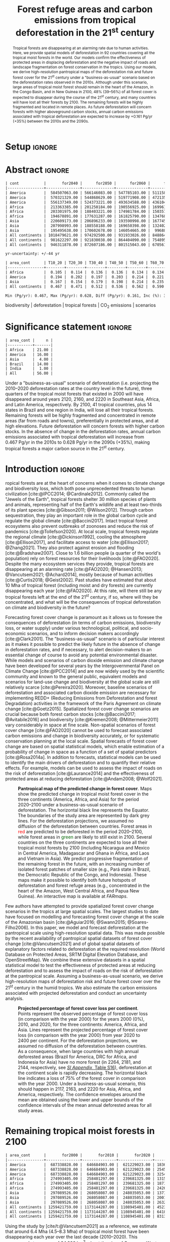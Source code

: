 # -*- mode: org -*-
# -*- coding: utf-8 -*-

# ==============================================================================
# author          :Ghislain Vieilledent
# email           :ghislain.vieilledent@cirad.fr, ghislainv@gmail.com
# web             :https://ecology.ghislainv.fr
# license         :GPLv3
# ==============================================================================

#+TITLE: Forest refuge areas and carbon emissions from tropical deforestation in the 21^{st} century

#+OPTIONS: toc:nil title:t author:nil ^:{} num:nil
#+EXPORT_SELECT_TAGS: export
#+EXPORT_EXCLUDE_TAGS: noexport

#+LATEX_CLASS: pinp-article
#+LATEX_CLASS_OPTIONS: [a4paper,9pt,twocolumn,watermark,lineno]

#+LATEX_HEADER: \setboolean{displaywatermark}{false}
#+LATEX_HEADER: \usepackage{longtable}
#+LATEX_HEADER: \definecolor{darkgreen}{RGB}{0,150,0}
#+LATEX_HEADER: \usepackage{longtable,booktabs}
#+LATEX_HEADER: \usepackage{float}
#+LATEX_HEADER: \usepackage{colortbl}
# Use letters for affiliations, numbers to show equal authorship (if applicable) and to indicate the corresponding author
#+LATEX_HEADER: \author[a,b,c,d,1]{Ghislain Vieilledent}
#+LATEX_HEADER: \author[a]{Christelle Vancutsem}
#+LATEX_HEADER: \author[a]{Frédéric Achard}
# Affiliations
#+LATEX_HEADER: \affil[a]{European Commission, JRC, Bio-economy Unit, I-21027 Ispra (VA), ITALY}
#+LATEX_HEADER: \affil[b]{CIRAD, UPR Forêts et Sociétés, F-34398 Montpellier, FRANCE}
#+LATEX_HEADER: \affil[c]{CIRAD, UMR AMAP, F-34398 Montpellier, FRANCE}
#+LATEX_HEADER: \affil[d]{AMAP, Univ Montpellier, CIRAD, CNRS, INRAE, IRD, Montpellier, FRANCE}
# Additional infos on authors
#+LATEX_HEADER: \leadauthor{Vieilledent}
#+LATEX_HEADER: \authorcontributions{Author contributions: GV and FA conceived the study; CV provided the forest cover change data; GV performed analysis and wrote the original draft; all authors reviewed and edited the final manuscript.}
#+LATEX_HEADER: \authordeclaration{The authors declare no conflicts of interest.}
#+LATEX_HEADER: \datarepo{Data deposition: Raw data and products of the study are available on the \href{https://forestatrisk.cirad.fr}{ForestAtRisk} website accompanying the present publication. Code is available on \href{https://github.com/ghislainv/forestatrisk-tropics}{GitHub} and is permanently archived in the \href{https://doi.org/10.18167/DVN1/7N2BTU}{Cirad Dataverse}.}
#+LATEX_HEADER: \suppinfo{Supporting Information available on the \href{https://forestatrisk.cirad.fr/article/Vieilledent2022-preprint-SI.pdf}{ForestAtRisk} website.}
# \equalauthors{\textsuperscript{1} xx, xx, contributed equally to this work.}
#+LATEX_HEADER: \correspondingauthor{\textsuperscript{1}To whom correspondence should be addressed. E-mail: ghislain.vieilledent@cirad.fr}
# Dates and doi
#+LATEX_HEADER: \dates{This manuscript was compiled on \today}
#+LATEX_HEADER: \doifooter{\doi{10.1101/XXXX.XX.XX.XXXXXX}}
#+LATEX_HEADER: \pinpfootercontents{Preprint}
# #+LATEX_HEADER: \usepackage[numbers,sort&compress,merge,round]{natbib}

#+LINK: FARmaps https://forestatrisk.cirad.fr/maps.html
#+LINK: SI https://forestatrisk.cirad.fr/article/Vieilledent2022-preprint-SI.pdf

#+PROPERTY: :dir ~/Code/forestatrisk-tropics
#+PROPERTY: header-args:R  :session *R*
#+PROPERTY: header-args :eval never-export

#+BIBLIOGRAPHY: biblio/biblio.bib
#+CITE_EXPORT: csl ~/Code/forestatrisk-tropics/Manuscript/Org-mode/biblio/ecology.csl

* Setup                                                              :ignore:

#+NAME: Rsetup
#+begin_src R :results none :exports none
# Libraries
library(readr)
library(here)
library(dplyr)
library(knitr)
library(glue)
library(kableExtra)
library(ascii)

# Options
full_width_type <- FALSE
font_size_type <- 8
options(readr.show_col_types=FALSE, readr.show_progress=FALSE)
options(asciiType="org")

# Function latextab_2cols_text
latextab_2cols_text <- function(kable, tabletext) {
  txt <- tabletext
  tab <- gsub("\\begin{table}", "\\begin{table*}[tb!]", as.character(kable), fixed=TRUE)
  tab <- gsub("\\end{table}", "\\end{table*}", tab, fixed=TRUE)
  tab <- gsub("\\begin{tabular}[t]{", "\\begin{tabular*}{\\hsize}{@{\\extracolsep{\\fill}}", tab, fixed=TRUE)
  tab <- gsub("\\end{tabular}\n", paste0("\\end{tabular*}\n\\justify \\addtabletext{", txt,"}\n"), tab, fixed=TRUE)
  tab <- paste0(tab, "\n") # Need a trailing newline to be seen by :results output latex
  return(cat(tab))
}
#+end_src


* Abstract                                                           :ignore:

#+NAME: val-forest-summary
#+begin_src R :results output org :exports none
df_mean <- read_csv(here("Analysis", "jrc2020", "fcc_proj_region_mean.csv")) %>% mutate(sim="mean")
df_min <- read_csv(here("Analysis", "jrc2020", "fcc_proj_region_min.csv")) %>% mutate(sim="min")
df_max <- read_csv(here("Analysis", "jrc2020", "fcc_proj_region_max.csv")) %>% mutate(sim="max")
df <- df_mean %>%
  dplyr::bind_rows(df_min, df_max) %>%
  dplyr::filter(cont %in% c("America", "Africa", "Asia", "All continents")) %>%
  dplyr::arrange(factor(cont, levels=c("America", "Africa", "Asia", "All continents")),
                 factor(sim, levels=c("min", "mean", "max")))
ascii(df, include.rownames=FALSE)
#+end_src

#+RESULTS: val-forest-summary
#+begin_src org
| cont           |       for2040 |      for2050 |      for2060 |      for2080 |      for2100 | loss21 | yr75dis | sim  |
|----------------+---------------+--------------+--------------+--------------+--------------+--------+---------+------|
| America        |  584507063.00 | 566146083.00 | 547785103.00 | 511158049.00 | 476194554.00 |  30.72 | 2290.00 | min  |
| America        |  570321329.00 | 544868629.00 | 519771908.00 | 472135034.00 | 427790430.00 |  37.76 | 2220.00 | mean |
| America        |  556137349.00 | 524373221.00 | 493634588.00 | 436104701.00 | 380806412.00 |  44.60 | 2180.00 | max  |
| Africa         |  213363385.00 | 201250184.00 | 190556925.00 | 169961031.00 | 151415462.00 |  44.94 | 2207.00 | min  |
| Africa         |  203301975.00 | 188403221.00 | 174981784.00 | 150357327.00 | 129045039.00 |  53.07 | 2163.00 | mean |
| Africa         |  194678891.00 | 177631287.00 | 161825790.00 | 134768399.00 | 110050172.00 |  59.98 | 2136.00 | max  |
| Asia           |  220609173.00 | 206896233.00 | 193590998.00 | 167745718.00 | 142358155.00 |  52.08 | 2166.00 | min  |
| Asia           |  207998993.00 | 188558188.00 | 169650398.00 | 132402725.00 |  98921850.00 |  66.70 | 2117.00 | mean |
| Asia           |  195495638.00 | 170602678.00 | 146054665.00 |  99688530.00 |  62898467.00 |  78.83 | 2093.00 | max  |
| All continents | 1018479621.00 | 974292500.00 | 931933026.00 | 848864798.00 | 769968171.00 |  38.86 | 2256.00 | min  |
| All continents |  981622297.00 | 921830038.00 | 864404090.00 | 754895086.00 | 655757319.00 |  47.93 | 2192.00 | mean |
| All continents |  946311878.00 | 872607186.00 | 801515043.00 | 670561630.00 | 553755051.00 |  56.03 | 2157.00 | max  |
#+end_src

#+NAME: yr75-uncertainty
#+begin_src R :results output org :exports none
Mean <- df %>% filter(sim=="mean") %>% select(yr75dis)
Min <- df %>% filter(sim=="min") %>% select(yr75dis)
Max <- df %>% filter(sim=="max") %>% select(yr75dis)
Uncertainty <- round(mean(unlist(cbind(Min-Mean, Mean-Max))))
print(glue("yr-uncertainty: +/-{Uncertainty} yr"))
#+end_src

#+RESULTS: yr75-uncertainty
#+begin_src org
yr-uncertainty: +/-44 yr
#+end_src


#+NAME: val-C-summary
#+begin_src R :results output org :exports none
df <- read_csv(here("Analysis", "jrc2020", "C_trend_mean.csv"))
ascii(df, include.rownames=FALSE, digits=3)
#+end_src

#+RESULTS: val-C-summary
#+begin_src org
| area_cont      | T10_20 | T20_30 | T30_40 | T40_50 | T50_60 | T60_70 | T70_80 | T80_90 | T90_100 | T100_110 |
|----------------+--------+--------+--------+--------+--------+--------+--------+--------+---------+----------|
| Africa         |  0.105 |  0.114 |  0.136 |  0.136 |  0.134 |  0.134 |  0.139 |  0.144 |   0.151 |    0.151 |
| America        |  0.194 |  0.202 |  0.197 |  0.203 |  0.214 |  0.221 |  0.223 |  0.225 |   0.233 |    0.239 |
| Asia           |  0.167 |  0.154 |  0.179 |  0.198 |  0.214 |  0.235 |  0.251 |  0.243 |   0.244 |    0.223 |
| All continents |  0.467 |  0.471 |  0.512 |  0.536 |  0.562 |  0.590 |  0.612 |  0.612 |   0.628 |    0.613 |
#+end_src

#+NAME: trend-C-summary
#+begin_src R :results output org :exports none
Max <- max(df[df$area_cont=="All continents",c(-1)])
Min <- min(df[df$area_cont=="All continents",c(-1)])
diff <- round(Max - Min, 3)
inc <- round(100 * (Max - Min) / Min)
print(glue("Min (Pg/yr): {round(Min, 3)}, Max (Pg/yr): {round(Max, 3)}, Diff (Pg/yr): {diff}, Inc (%): {inc}"))
#+end_src

#+RESULTS: trend-C-summary
#+begin_src org
Min (Pg/yr): 0.467, Max (Pg/yr): 0.628, Diff (Pg/yr): 0.161, Inc (%): 35
#+end_src

#+begin_abstract
Tropical forests are disappearing at an alarming rate due to human activities. Here, we provide spatial models of deforestation in 92 countries covering all the tropical moist forests in the world. Our models confirm the effectiveness of protected areas in displacing deforestation and the negative impact of roads and landscape fragmentation on forest conservation in the tropics. Using our models, we derive high-resolution pantropical maps of the deforestation risk and future forest cover for the 21^{st} century under a "business-as-usual" scenario based on the deforestation rates observed in the 2010s. Although under this scenario, large areas of tropical moist forest should remain in the heart of the Amazon, in the Congo Basin, and in New Guinea in 2100, 48% (39--56%) of all forest cover is expected to disappear during the course of the 21^{st} century, and many countries will have lost all their forests by 2100. The remaining forests will be highly fragmented and located in remote places. As future deforestation will concern forests with higher aboveground carbon stocks, annual carbon emissions associated with tropical deforestation are expected to increase by +0.161 Pg/yr (+35%) between the 2010s and the 2090s.
#+end_abstract

@@latex:\keywords{@@

biodiversity $|$ deforestation $|$ tropical forests $|$ CO_{2} emissions $|$ scenarios

@@latex:}@@

#+begin_export latex
%\linenumbers
%\verticaladjustment{-2pt}
\maketitle
\ifthenelse{\boolean{shortarticle}}{\ifthenelse{\boolean{singlecolumn}}{\abscontentformatted}{\abscontent}}{}
\thispagestyle{firststyle}
#+end_export

* Significance statement                                             :ignore:

#+NAME: nctry_loss21
#+begin_src R :results output org :exports none
df <- read_csv(here("Analysis", "jrc2020", "nctry_loss21_bycont.csv"))
ascii(df, include.rownames=FALSE)
#+end_src

#+RESULTS: nctry_loss21
#+begin_src org
| area_cont |     n |
|-----------+-------|
| Africa    | 21.00 |
| America   | 16.00 |
| Asia      |  4.00 |
| Brazil    | 14.00 |
| India     |  1.00 |
| All       | 56.00 |
#+end_src

@@latex:\significancestatement{@@

Under a "business-as-usual" scenario of deforestation (i.e. projecting the 2010--2020 deforestation rates at the country level in the future), three quarters of the tropical moist forests that existed in 2000 will have disappeared around years 2120, 2160, and 2220 in Southeast Asia, Africa, and Latin America, respectively. By 2100, 41 tropical countries, plus 14 states in Brazil and one region in India, will lose all their tropical forests. Remaining forests will be highly fragmented and concentrated in remote areas (far from roads and towns), preferentially in protected areas, and at high elevations. Future deforestation will concern forests with higher carbon stocks. In the absence of change in the deforestation rates, annual carbon emissions associated with tropical deforestation will increase from 0.467 Pg/yr in the 2010s to 0.628 Pg/yr in the 2090s (+35%), making tropical forests a major carbon source in the 21^{st} century.

@@latex:}@@

* Introduction                                                       :ignore:

\dropcap{T}ropical forests are at the heart of concerns when it comes to climate change and biodiversity loss, which both pose unprecedented threats to human civilization [cite:@IPCC2014; @Cardinale2012]. Commonly called the "Jewels of the Earth", tropical forests shelter 30 million species of plants and animals, representing half of the Earth's wildlife and at least two-thirds of its plant species [cite:@Gibson2011; @Wilson2012]. Through carbon sequestration, they play an important role in the global carbon cycle and regulate the global climate [cite:@Baccini2017]. Intact tropical forest ecosystems also prevent outbreaks of zoonoses and reduce the risk of pandemics [cite:@Tollefson2020]. At local scale, tropical forests regulate the regional climate [cite:@Dickinson1992], cooling the atmosphere [cite:@Ellison2017], and facilitate access to water [cite:@Ellison2017; @Zhang2021]. They also protect against erosion and flooding [cite:@Bradshaw2007]. Close to 1.6 billion people (a quarter of the world's population) rely on forest resources for their livelihoods [cite:@FAO2020]. Despite the many ecosystem services they provide, tropical forests are disappearing at an alarming rate [cite:@FAO2020; @Hansen2013; @Vancutsem2021; @Achard2014], mostly because of human activities [cite:@Curtis2018; @Geist2002]. Past studies have estimated that about 10 Mha of tropical forest (including moist and dry forests) are currently disappearing each year [cite:@FAO2020]. At this rate, will there still be any tropical forests left at the end of the 21^{st} century, if so, where will they be concentrated, and what will be the consequences of tropical deforestation on climate and biodiversity in the future?

Forecasting forest cover change is paramount as it allows us to foresee the consequences of deforestation (in terms of carbon emissions, biodiversity loss, or water supply) under various technological, political, and socio-economic scenarios, and to inform decision makers accordingly [cite:@Clark2001]. The "business-as-usual" scenario is of particular interest as it makes it possible to predict the likely future in the absence of change in deforestation rates, and if necessary, to alert decision-makers to an essential change of course to avoid any potential environmental disaster. While models and scenarios of carbon dioxide emission and climate change have been developed for several years by the Intergovernmental Panel on Climate Change [cite:@IPCC2014] and are now widely used by the scientific community and known to the general public, equivalent models and scenarios for land-use change and biodiversity at the global scale are still relatively scarce [cite:@Pereira2020]. Moreover, baseline scenarios of deforestation and associated carbon dioxide emission are necessary for implementing REDD+ (Reducing Emissions from Deforestation and forest Degradation) activities in the framework of the Paris Agreement on climate change [cite:@Goetz2015]. Spatialized forest cover change scenarios are crucial because both forest carbon stocks [cite:@Baccini2017; @Avitabile2016] and biodiversity [cite:@Kremen2008; @Mittermeier2011] vary considerably in space at fine scale. Non-spatial scenarios of forest cover change [cite:@FAO2020] cannot be used to forecast associated carbon emissions and change in biodiversity accurately, or for systematic conservation planning at the local scale. Spatial forecasts of forest cover change are based on spatial statistical models, which enable estimation of a probability of change in space as a function of a set of spatial predictors [cite:@Rosa2014a]. In addition to forecasts, statistical models can be used to identify the main drivers of deforestation and to quantify their relative effects. For example, models can be used to assess the impact of roads on the risk of deforestation [cite:@Laurance2014] and the effectiveness of protected areas at reducing deforestation [cite:@Andam2008; @Wolf2021].

#+NAME: fig:fcc2100
#+CAPTION: *Pantropical map of the predicted change in forest cover*. Maps show the predicted change in tropical moist forest cover in the three continents (America, Africa, and Asia) for the period 2020--2100 under a business-as-usual scenario of deforestation. The horizontal black line represents the Equator. The  boundaries of the study area are represented by dark grey lines. For the deforestation projections, we assumed no diffusion of the deforestation between countries. Forest areas in \textcolor{red}{red} are predicted to be deforested in the period 2020--2100, while forest areas in \textcolor{darkgreen}{green} are likely to still exist in 2100. Several countries on the three continents are expected to lose all their tropical moist forests by 2100 (including Nicaragua and Mexico in Central America, Madagascar and Ghana in Africa, and Laos and Vietnam in Asia). We predict progressive fragmentation of the remaining forest in the future, with an increasing number of isolated forest patches of smaller size (e.g., Pará state in Brazil, the Democratic Republic of the Congo, and Indonesia). These maps make it possible to identify both future hotspots of deforestation and forest refuge areas (e.g., concentrated in the heart of the Amazon, West Central Africa, and Papua New Guinea). An interactive map is available at [[FARmaps]].
#+ATTR_LATEX: :width \linewidth :float multicolumn :placement [t]
[[file:figures/fcc2100.png]]

Few authors have attempted to provide spatialized forest cover change scenarios in the tropics at large spatial scales. The largest studies to date have focused on modelling and forecasting forest cover change at the scale of the Amazonian basin [cite:@Aguiar2016; @Swann2015; @Soares-Filho2006]. In this paper, we model and forecast deforestation at the pantropical scale using high-resolution spatial data. This was made possible by the recent availability of pantropical spatial datasets of forest cover change [cite:@Vancutsem2021] and of global spatial datasets of explanatory factors related to deforestation at the required resolution (World Database on Protected Areas, SRTM Digital Elevation Database, and OpenStreetMap). We combine these extensive datasets in a spatial statistical model to test the effectiveness of protected areas at reducing deforestation and to assess the impact of roads on the risk of deforestation at the pantropical scale. Assuming a business-as-usual scenario, we derive high-resolution maps of deforestation risk and future forest cover over the 21^{st} century in the humid tropics. We also estimate the carbon emissions associated with projected deforestation and conduct an uncertainty analysis.

#+NAME: cap-fcc
#+begin_src org :results output latex :exports none
*Past and predicted changes in forest cover*\label{tab:fcc}
#+end_src

#+NAME: txt-fcc
#+begin_src org :results output latex :exports none
We provide past and predicted forest cover for the three continents and for the three countries with the highest forest cover in 2010 for each continent (Brazil in America, the DRC in Africa, and Indonesia in Asia). Past forest cover areas (in thousand hectares, Kha) refers to their status on January 1^{st} 2000, 2010, and 2020 ("fc2000", "fc2010", and "fc2020", respectively). We provide the mean annual deforested area $d$ (Kha/yr) for the last ten-year period from January 1^{st} 2010 to January 1^{st} 2020, and the corresponding mean annual deforestation rate $p$ (%/yr). Projected forest cover areas are given for the years 2050 and 2100 ("fc2050" and "fc2100"). Projections are based on the forest cover in 2020 ("fc2020") and the mean annual deforested area ($d$) assuming a business-as-usual scenario of deforestation. Column "loss21" indicates the projected percentage of forest cover loss during the 21^{st} century (2100 vs. 2000). We estimate the year ("yr75") at which 75% of the forest cover in 2000 will have disappeared.
#+end_src

#+NAME: tab:fcc
#+begin_src R :results output latex :exports results :var cap=cap-fcc txt=txt-fcc
## Import data
df1 <- read_csv(here("Manuscript/Org-mode/tables/fcc_hist_region_mean.csv"))
df2 <- read_csv(here("Manuscript/Org-mode/tables/fcc_proj_region_mean.csv"))
## Arrange data
df <- df1 %>%
  dplyr::select(area_cont, for2000, for2010, for2020, andef, pdef) %>%
  dplyr::bind_cols(df2) %>%
  dplyr::filter(area_cont!="India") %>%
  dplyr::select(area_cont, for2000, for2010, for2020, andef, pdef,
                for2050, for2100, loss21, yr75dis) %>%
  dplyr::mutate(andef=round(andef/1000), yr75dis=as.character(yr75dis),
                loss21=round(loss21)) %>%
  dplyr::mutate(id=c(2,3,1,4:7)) %>% arrange(id) %>% select(-id) %>%
  dplyr::mutate(area_cont=ifelse(area_cont=="All continents", "All cont.", area_cont)) %>%
  dplyr::mutate_at(.var=vars(starts_with("for")),.fun=function(x){round(x/1000)})
## Make table
vect.align <- c(rep("l", 1), rep("r", 9))
unit.vect <- c("", "(Kha)", "(Kha)", "(Kha)", "(Kha/yr)", "(\\%/yr)", "(Kha)", "(Kha)", "(\\%)", "")
col.names <- c("Regions", "fc2000", "fc2010", "fc2020", "$d$", "$p$",
               "fc2050", "fc2100", "loss21", "yr75")
kable_tab <- knitr::kable(df, caption=cap, booktabs=TRUE, longtable=FALSE,
             format="latex",
             format.args=list(big.mark=","),
             escape=FALSE,
             col.names=unit.vect,
             align=vect.align, linesep="") %>%
  add_header_above(header=col.names, line=FALSE, escape=FALSE, align=vect.align) %>%
  pack_rows("Countries", 1, 3) %>%
  pack_rows("Continents", 4, 7) %>%
  kable_styling(#latex_options=c("HOLD_position","striped","repeat_header"),
    full_width=full_width_type,
    bootstrap_options = c("striped", "hover"),
    position="center",
    font_size=font_size_type,
    repeat_header_method="replace")

## Latex changes
latextab_2cols_text(kable_tab, txt)
#+end_src

#+RESULTS: tab:fcc
#+begin_export latex
\begin{table*}[tb!]

\caption{\textbf{Past and predicted changes in forest cover}\label{tab:fcc}
}
\centering
\fontsize{8}{10}\selectfont
\begin{tabular*}{\hsize}{@{\extracolsep{\fill}}lrrrrrrrrr}
\toprule
\multicolumn{1}{l}{Regions} & \multicolumn{1}{r}{fc2000} & \multicolumn{1}{r}{fc2010} & \multicolumn{1}{r}{fc2020} & \multicolumn{1}{r}{$d$} & \multicolumn{1}{r}{$p$} & \multicolumn{1}{r}{fc2050} & \multicolumn{1}{r}{fc2100} & \multicolumn{1}{r}{loss21} & \multicolumn{1}{r}{yr75} \\
 & (Kha) & (Kha) & (Kha) & (Kha/yr) & (\%/yr) & (Kha) & (Kha) & (\%) & \\
\midrule
\addlinespace[0.3em]
\multicolumn{10}{l}{\textbf{Countries}}\\
\hspace{1em}Brazil & 374,282 & 348,650 & 334,948 & 1,370 & 0.4 & 293,844 & 225,336 & 40 & 2204\\
\hspace{1em}DRC & 131,298 & 125,605 & 118,283 & 732 & 0.6 & 96,318 & 59,711 & 55 & 2134\\
\hspace{1em}Indonesia & 139,358 & 126,473 & 117,072 & 940 & 0.8 & 88,876 & 41,883 & 70 & 2111\\
\addlinespace[0.3em]
\multicolumn{10}{l}{\textbf{Continents}}\\
\hspace{1em}America & 687,339 & 646,685 & 621,229 & 2,545 & 0.4 & 544,869 & 427,790 & 38 & 2220\\
\hspace{1em}Africa & 274,993 & 258,401 & 239,681 & 1,871 & 0.7 & 188,403 & 129,045 & 53 & 2163\\
\hspace{1em}Asia & 297,090 & 268,058 & 248,035 & 2,002 & 0.8 & 188,558 & 98,922 & 67 & 2117\\
\hspace{1em}All cont. & 1,259,422 & 1,173,144 & 1,108,945 & 6,418 & 0.6 & 921,830 & 655,757 & 48 & 2192\\
\bottomrule
\end{tabular*}
\justify \addtabletext{We provide past and predicted forest cover for the three continents and for the three countries with the highest forest cover in 2010 for each continent (Brazil in America, the DRC in Africa, and Indonesia in Asia). Past forest cover areas (in thousand hectares, Kha) refers to their status on January 1\textsuperscript{st} 2000, 2010, and 2020 (``fc2000'', ``fc2010'', and ``fc2020'', respectively). We provide the mean annual deforested area \(d\) (Kha/yr) for the last ten-year period from January 1\textsuperscript{st} 2010 to January 1\textsuperscript{st} 2020, and the corresponding mean annual deforestation rate \(p\) (\%/yr). Projected forest cover areas are given for the years 2050 and 2100 (``fc2050'' and ``fc2100''). Projections are based on the forest cover in 2020 (``fc2020'') and the mean annual deforested area (\(d\)) assuming a business-as-usual scenario of deforestation. Column ``loss21'' indicates the projected percentage of forest cover loss during the 21\textsuperscript{st} century (2100 vs. 2000). We estimate the year (``yr75'') at which 75\% of the forest cover in 2000 will have disappeared.
}
\end{table*}
#+end_export

#+NAME: fig:perc-loss
#+CAPTION: *Projected percentage of forest cover loss per continent*. Points represent the observed percentage of forest cover loss (in comparison with the year 2000) for the years 2000 (0%), 2010, and 2020, for the three continents: America, Africa, and Asia. Lines represent the projected percentage of forest cover loss (in comparison with the year 2000) from year 2020 to 2400 per continent. For the deforestation projections, we assumed no diffusion of the deforestation between countries. As a consequence, when large countries with high annual deforested areas (Brazil for America, DRC for Africa, and Indonesia for Asia) have no more forest (in 2264, 2181, and 2144, respectively, see [[SI:][/SI Appendix/, Table S16]]), deforestation at the continent scale is rapidly decreasing. The horizontal black line indicates a loss of 75% of the forest cover in comparison with the year 2000. Under a business-as-usual scenario, this should happen in 2117, 2163, and 2220 for Asia, Africa, and America, respectively. The confidence envelopes around the mean are obtained using the lower and upper bounds of the confidence intervals of the mean annual deforested areas for all study areas.
#+ATTR_LATEX: :width \columnwidth :placement [tb]
[[file:figures/perc_loss_cont.png]]

* Remaining tropical moist forests in 2100

#+NAME: fcc-hist
#+begin_src R :results output org :exports none
df_mean <- read_csv(here("Analysis", "jrc2020", "fcc_hist_region_mean.csv")) %>% mutate(sim="mean")
df_min <- read_csv(here("Analysis", "jrc2020", "fcc_hist_region_min.csv")) %>% mutate(sim="min")
df_max <- read_csv(here("Analysis", "jrc2020", "fcc_hist_region_max.csv")) %>% mutate(sim="max")
df <- df_mean %>%
  dplyr::bind_rows(df_min, df_max) %>%
  dplyr::filter(area_cont %in% c("America", "Africa", "Asia", "All continents")) %>%
  dplyr::arrange(factor(area_cont, levels=c("America", "Africa", "Asia", "All continents")),
                 factor(sim, levels=c("min", "mean", "max"))) %>%
  dplyr::select(area_cont, for2000, for2010, for2020, andef, pdef, for2100, loss21, yrdis, sim)
ascii(df, include.rownames=FALSE)
#+end_src

#+RESULTS: fcc-hist
#+begin_src org
| area_cont      |       for2000 |       for2010 |       for2020 |      andef | pdef |      for2100 | loss21 |   yrdis | sim  |
|----------------+---------------+---------------+---------------+------------+------+--------------+--------+---------+------|
| America        |  687338828.00 |  646684903.00 |  621229023.00 | 1836098.00 | 0.30 | 476194555.00 |  30.72 | 6215.00 | min  |
| America        |  687338828.00 |  646684903.00 |  621229023.00 | 2545400.00 | 0.40 | 427790431.00 |  37.76 | 5394.00 | mean |
| America        |  687338828.00 |  646684903.00 |  621229023.00 | 3254695.00 | 0.50 | 380806415.00 |  44.60 | 4842.00 | max  |
| Africa         |  274993405.00 |  258401297.00 |  239681325.00 | 1315897.00 | 0.50 | 151415462.00 |  44.94 | 5069.00 | min  |
| Africa         |  274993405.00 |  258401297.00 |  239681325.00 | 1871233.00 | 0.70 | 129045039.00 |  53.07 | 4088.00 | mean |
| Africa         |  274993405.00 |  258401297.00 |  239681325.00 | 2426569.00 | 1.00 | 110050172.00 |  59.98 | 3585.00 | max  |
| Asia           |  297089526.00 |  268058087.00 |  248035053.00 | 1371294.00 | 0.50 | 142358155.00 |  52.08 | 6520.00 | min  |
| Asia           |  297089526.00 |  268058087.00 |  248035053.00 | 2001803.00 | 0.80 |  98921850.00 |  66.70 | 4062.00 | mean |
| Asia           |  297089526.00 |  268058087.00 |  248035053.00 | 2632313.00 | 1.00 |  62898467.00 |  78.83 | 3339.00 | max  |
| All continents | 1259421759.00 | 1173144287.00 | 1108945401.00 | 4523289.00 | 0.40 | 769968172.00 |  38.86 | 6520.00 | min  |
| All continents | 1259421759.00 | 1173144287.00 | 1108945401.00 | 6418436.00 | 0.60 | 655757320.00 |  47.93 | 5394.00 | mean |
| All continents | 1259421759.00 | 1173144287.00 | 1108945401.00 | 8313577.00 | 0.70 | 553755054.00 |  56.03 | 4842.00 | max  |
#+end_src

Using the study by [cite/t:@Vancutsem2021] as a reference, we estimate that around 6.4 Mha (4.5--8.3 Mha) of tropical moist forest have been disappearing each year over the last decade (2010--2020). This corresponds to an area of 64,000 km^{2}, about the size of Greece or West Virginia, which is deforested each year. We show here that under a business-as-usual scenario of deforestation, 48% (39--56%) of the world's tropical moist forest will have disappeared over the course of the 21^{st} century (Fig. [[fig:fcc2100]] and Table \ref{tab:fcc}). The percentage of emerge lands covered by tropical moist forest would then decrease from 8.5% (1259 Mha) in 2000 to 4.7% (554 Mha) in 2100. We observed marked differences in the percentage of forest cover loss at the continental and country scales (Fig. [[fig:perc-loss]] and Table \ref{tab:fcc}). In Southeast Asia, where the forest area remaining in 2020 is estimated at 248 Mha and the area deforested each year is estimated at 2.0 Mha/yr, the percentage of forest cover loss over the 21^{st} century would reach 67% (52--79%). In Africa, where the annual deforested area is lower (1.9 Mha/yr), this percentage would be 53% (45--60%). In Latin America, where the annual deforested area is higher (2.5 Mha/yr), but where the remaining tropical moist forest in 2020 is also much larger than in Southeast Asia and Africa (621 Mha), this percentage would be 38% (31--45%). Under a business-as-usual scenario of deforestation, three quarters of the tropical moist forests that existed in 2000 will have disappeared around years 2120, 2160, and 2220 in Southeast Asia, Africa, and Latin America, respectively, with an average uncertainty of \pm45 years (Fig. [[fig:perc-loss]] and Table \ref{tab:fcc}).

#+begin_src R :results output org :exports none
# Summary of fcc loss a the country level
df <- read_csv(here("Manuscript/Supplementary_Materials/tables/forest_cover_change_mean.csv"))
ctry <- df %>%
  dplyr::mutate(loss21=round(100*(for2000-for2100)/for2000)) %>%
  dplyr::filter(loss21 == 100) %>%
  dplyr::mutate(fc1M=ifelse(for2000 >= 1e6, "+", "-")) %>%
  dplyr::arrange(area_cont, area_ctry)
ascii(ctry %>% dplyr::select(area_cont, area_ctry, area_name, for2000, loss21, yrdis, fc1M))
#+end_src

#+RESULTS:
#+begin_src org
|    | area_cont | area_ctry      | area_name                    |     for2000 | loss21 |   yrdis | fc1M |
|----+-----------+----------------+------------------------------+-------------+--------+---------+------|
|  1 | Africa    | Angola         | Angola                       |  7064733.00 | 100.00 | 2095.00 | +    |
|  2 | Africa    | Benin          | Benin                        |    76776.00 | 100.00 | 2041.00 | -    |
|  3 | Africa    | Burundi        | Burundi                      |   104249.00 | 100.00 | 2084.00 | -    |
|  4 | Africa    | Ethiopia       | Ethiopia                     |  3799018.00 | 100.00 | 2056.00 | +    |
|  5 | Africa    | Gambia         | Gambia                       |    49362.00 | 100.00 | 2074.00 | -    |
|  6 | Africa    | Ghana          | Ghana                        |  4931885.00 | 100.00 | 2050.00 | +    |
|  7 | Africa    | Guinea         | Guinea                       |  1895309.00 | 100.00 | 2042.00 | +    |
|  8 | Africa    | Guinea Bissau  | Guinea Bissau                |   398114.00 | 100.00 | 2073.00 | -    |
|  9 | Africa    | Ivory Coast    | Ivory Coast                  |  7733912.00 | 100.00 | 2036.00 | +    |
| 10 | Africa    | Kenya          | Kenya                        |  1199041.00 | 100.00 | 2082.00 | +    |
| 11 | Africa    | Madagascar     | Madagascar                   |  7024045.00 | 100.00 | 2067.00 | +    |
| 12 | Africa    | Malawi         | Malawi                       |   113422.00 | 100.00 | 2032.00 | -    |
| 13 | Africa    | Mayotte        | Mayotte                      |    17931.00 | 100.00 | 2043.00 | -    |
| 14 | Africa    | Nigeria        | Nigeria                      |  7770147.00 | 100.00 | 2080.00 | +    |
| 15 | Africa    | Rwanda         | Rwanda                       |   283986.00 | 100.00 | 2066.00 | -    |
| 16 | Africa    | Senegal        | Senegal                      |   136279.00 | 100.00 | 2082.00 | -    |
| 17 | Africa    | Sierra Leone   | Sierra Leone                 |  3440270.00 | 100.00 | 2036.00 | +    |
| 18 | Africa    | South Sudan    | South Sudan                  |   265213.00 | 100.00 | 2067.00 | -    |
| 19 | Africa    | Togo           | Togo                         |   159791.00 | 100.00 | 2037.00 | -    |
| 20 | Africa    | Uganda         | Uganda                       |  1878962.00 | 100.00 | 2043.00 | +    |
| 21 | Africa    | Zambia         | Zambia                       |   177005.00 | 100.00 | 2044.00 | -    |
| 22 | America   | Antigua and B. | Antigua and B.               |     4055.00 | 100.00 | 2078.00 | -    |
| 23 | America   | Bahamas        | Bahamas                      |   152350.00 | 100.00 | 2079.00 | -    |
| 24 | America   | Barbados       | Barbados                     |     4449.00 | 100.00 | 2072.00 | -    |
| 25 | America   | Brazil         | Brazil – Alagoas             |   111761.00 | 100.00 | 2060.00 | -    |
| 26 | America   | Brazil         | Brazil – Ceara               |    56712.00 | 100.00 | 2051.00 | -    |
| 27 | America   | Brazil         | Brazil – Espirito Santo      |   487268.00 | 100.00 | 2079.00 | -    |
| 28 | America   | Brazil         | Brazil – Goias               |   643704.00 | 100.00 | 2049.00 | -    |
| 29 | America   | Brazil         | Brazil – Maranhao            |  5638128.00 | 100.00 | 2068.00 | +    |
| 30 | America   | Brazil         | Brazil – Mato Grosso do Sul  |   871211.00 | 100.00 | 2077.00 | -    |
| 31 | America   | Brazil         | Brazil – Minas Gerais        |  1824088.00 | 100.00 | 2050.00 | +    |
| 32 | America   | Brazil         | Brazil – Paraiba             |    46097.00 | 100.00 | 2054.00 | -    |
| 33 | America   | Brazil         | Brazil – Pernambouco         |   137903.00 | 100.00 | 2063.00 | -    |
| 34 | America   | Brazil         | Brazil – Piaui               |   104472.00 | 100.00 | 2047.00 | -    |
| 35 | America   | Brazil         | Brazil – Rio de Janeiro      |   819541.00 | 100.00 | 2093.00 | -    |
| 36 | America   | Brazil         | Brazil – Rio Grande do Norte |    30540.00 | 100.00 | 2051.00 | -    |
| 37 | America   | Brazil         | Brazil – Sergipe             |    73520.00 | 100.00 | 2055.00 | -    |
| 38 | America   | Brazil         | Brazil – Tocantins           |  1730508.00 | 100.00 | 2045.00 | +    |
| 39 | America   | Dominican Rep. | Dominican Rep.               |  1254328.00 | 100.00 | 2091.00 | +    |
| 40 | America   | El Salvador    | El Salvador                  |   128663.00 | 100.00 | 2099.00 | -    |
| 41 | America   | Grenada        | Grenada                      |    25671.00 | 100.00 | 2092.00 | -    |
| 42 | America   | Guatemala      | Guatemala                    |  3449029.00 | 100.00 | 2073.00 | +    |
| 43 | America   | Haiti          | Haiti                        |   247385.00 | 100.00 | 2050.00 | -    |
| 44 | America   | Honduras       | Honduras                     |  3384398.00 | 100.00 | 2080.00 | +    |
| 45 | America   | Mexico         | Mexico                       |  9098171.00 | 100.00 | 2075.00 | +    |
| 46 | America   | Nicaragua      | Nicaragua                    |  4926475.00 | 100.00 | 2059.00 | +    |
| 47 | America   | Paraguay       | Paraguay                     |  2358900.00 | 100.00 | 2051.00 | +    |
| 48 | America   | Saint Martin   | Saint Martin                 |      728.00 | 100.00 | 2033.00 | -    |
| 49 | America   | Sint Maarten   | Sint Maarten                 |      308.00 | 100.00 | 2031.00 | -    |
| 50 | America   | Virgin Isl. UK | Virgin Isl. UK               |     4010.00 | 100.00 | 2039.00 | -    |
| 51 | America   | Virgin Isl. US | Virgin Isl. US               |     9180.00 | 100.00 | 2068.00 | -    |
| 52 | Asia      | Cambodia       | Cambodia                     |  4804127.00 | 100.00 | 2044.00 | +    |
| 53 | Asia      | India          | India – West. Ghats          |  3144031.00 | 100.00 | 2067.00 | +    |
| 54 | Asia      | Laos           | Laos                         | 11607486.00 | 100.00 | 2080.00 | +    |
| 55 | Asia      | Timor-Leste    | Timor-Leste                  |   130695.00 | 100.00 | 2086.00 | -    |
| 56 | Asia      | Vietnam        | Vietnam                      | 10691887.00 | 100.00 | 2093.00 | +    |
#+end_src

#+begin_src R :results output org :exports none
# Summary of fcc loss for countries with high forest cover in 2000
df <- read_csv(here("Manuscript/Supplementary_Materials/tables/forest_cover_change_mean.csv"))
ctry <- df %>%
  dplyr::mutate(loss21=round(100*(for2000-for2100)/for2000)) %>%
  dplyr::filter(loss21 == 100) %>%
  dplyr::mutate(fc1M=ifelse(for2000 >= 1e6, "+", "-")) %>%
  dplyr::filter(fc1M == "+") %>%
  dplyr::arrange(area_cont, area_ctry)
ascii(ctry %>% dplyr::select(area_cont, area_ctry, area_name, for2000, loss21, yrdis, fc1M))
#+end_src

#+RESULTS:
#+begin_src org
|    | area_cont | area_ctry      | area_name             |     for2000 | loss21 |   yrdis | fc1M |
|----+-----------+----------------+-----------------------+-------------+--------+---------+------|
|  1 | Africa    | Angola         | Angola                |  7064733.00 | 100.00 | 2095.00 | +    |
|  2 | Africa    | Ethiopia       | Ethiopia              |  3799018.00 | 100.00 | 2056.00 | +    |
|  3 | Africa    | Ghana          | Ghana                 |  4931885.00 | 100.00 | 2050.00 | +    |
|  4 | Africa    | Guinea         | Guinea                |  1895309.00 | 100.00 | 2042.00 | +    |
|  5 | Africa    | Ivory Coast    | Ivory Coast           |  7733912.00 | 100.00 | 2036.00 | +    |
|  6 | Africa    | Kenya          | Kenya                 |  1199041.00 | 100.00 | 2082.00 | +    |
|  7 | Africa    | Madagascar     | Madagascar            |  7024045.00 | 100.00 | 2067.00 | +    |
|  8 | Africa    | Nigeria        | Nigeria               |  7770147.00 | 100.00 | 2080.00 | +    |
|  9 | Africa    | Sierra Leone   | Sierra Leone          |  3440270.00 | 100.00 | 2036.00 | +    |
| 10 | Africa    | Uganda         | Uganda                |  1878962.00 | 100.00 | 2043.00 | +    |
| 11 | America   | Brazil         | Brazil – Maranhao     |  5638128.00 | 100.00 | 2068.00 | +    |
| 12 | America   | Brazil         | Brazil – Minas Gerais |  1824088.00 | 100.00 | 2050.00 | +    |
| 13 | America   | Brazil         | Brazil – Tocantins    |  1730508.00 | 100.00 | 2045.00 | +    |
| 14 | America   | Dominican Rep. | Dominican Rep.        |  1254328.00 | 100.00 | 2091.00 | +    |
| 15 | America   | Guatemala      | Guatemala             |  3449029.00 | 100.00 | 2073.00 | +    |
| 16 | America   | Honduras       | Honduras              |  3384398.00 | 100.00 | 2080.00 | +    |
| 17 | America   | Mexico         | Mexico                |  9098171.00 | 100.00 | 2075.00 | +    |
| 18 | America   | Nicaragua      | Nicaragua             |  4926475.00 | 100.00 | 2059.00 | +    |
| 19 | America   | Paraguay       | Paraguay              |  2358900.00 | 100.00 | 2051.00 | +    |
| 20 | Asia      | Cambodia       | Cambodia              |  4804127.00 | 100.00 | 2044.00 | +    |
| 21 | Asia      | India          | India – West. Ghats   |  3144031.00 | 100.00 | 2067.00 | +    |
| 22 | Asia      | Laos           | Laos                  | 11607486.00 | 100.00 | 2080.00 | +    |
| 23 | Asia      | Vietnam        | Vietnam               | 10691887.00 | 100.00 | 2093.00 | +    |
#+end_src

At the country scale, we predict that 41 countries (16 in Latin America, 21 in Africa, and four in Southeast Asia) out of the 92 we studied, plus 14 states in Brazil and one region in India, will lose all their tropical forests by 2100 (Fig. [[fig:fcc2100]]). Among these countries or regions, 19 countries (six in America, ten in Africa, and three in Asia), three states in Brazil, and one region in India had more than one million hectares of forest in 2000, thus underlining the fact that the complete loss of tropical moist forest before 2100 will not only occur in countries with a low forest cover at the beginning of the century. It can also be noticed that these countries include most of the countries of Central America (Guatemala, Honduras, Mexico, Nicaragua), Western (Ghana, Guinea, Ivory Coast, Nigeria, Sierra Leone) and Eastern (Ethiopia, Kenya, Madagascar) Africa, and continental Southeast Asia (Cambodia, Laos, Vietnam, Indian Western Ghats). These regions include almost all tropical forests located within six biodiversity hotspots identified by [cite/t:@Mittermeier2011]: Mesoamerica, Guinean Forests of West Africa, the Horn of Africa, Madagascar and Indian Ocean Islands, Indo-Burma, Western Ghats and Sri Lanka (Fig. [[fig:fcc2100]]).

#+NAME: fig:prob
#+CAPTION: *Pantropical map of the risk of deforestation*. /Upper panels/: Maps of the spatial probability of deforestation at 30 m resolution for the three continents. Maps of the spatial probability of deforestation at the level of the study area were aggregated at the pantropical level. The horizontal black line represents the Equator. The boundaries of the study area are represented by dark grey lines. Coloured pixels represent forest pixels for the year 2020. Inside each study area, forest areas in dark red have a higher risk of deforestation than forest areas in green. /Lower panels/: Detailed maps for three 100 $\times$ 100 km regions (black squares in the upper panels) in the Mato Grosso state (Brazil), the Albertine Rift mountains (the Democratic Republic of the Congo), and the West Kalimantan region (Borneo Indonesian part). Deforestation probability is lower inside protected areas (black shaded polygons) and increases when the forest is located at a distance closer to roads (dark grey lines) and forest edge. An interactive map of the spatial probability of deforestation is available at [[FARmaps]].
#+ATTR_LATEX: :width \linewidth :float multicolumn :placement [t]
[[file:figures/prob_zoom.png]]

Using a spatial statistical modelling approach (see [[SI:][/SI Appendix/, Materials and Methods, Figs. S1--S9, and Tables S1--S13]]), we obtain high resolution (30 m) pantropical maps of the deforestation risk (Fig. [[fig:prob]] and [[SI][/SI Appendix/, Fig. S10]]) and project forest cover for the 21^{st} century in the humid tropics under a business-as-usual scenario (Fig. [[fig:fcc2100]] and [[SI][/SI Appendix/, Fig. S11, and Tables S14--S17]]). Three large "blocks" of relatively intact tropical moist forest will remain in 2100 (Fig. [[fig:fcc2100]]). One forest block will be located in Latin America and will include the upper part of the Amazonian basin (including the Peruvian, Ecuadorian, Colombian and Venezuelan Amazonia) and the Guiana Shield (Guyana, Suriname, and French Guiana). The second block will be located in the western part of the Congo basin and will include forests in Gabon, Equatorial Guinea, Cameroon, the Central African Republic, and the Republic of Congo. The third block will be located in Melanesia and will include forests in Papua New Guinea, Solomon Islands, and Vanuatu.

Apart from these three large and relatively intact forest blocks, the tropical moist forest remaining in 2100 will be highly fragmented (Fig. [[fig:fcc2100]]). In Latin America, highly fragmented forests will be found in the Brazilian states of the Amazonian deforestation arc (Acre, Rondonia, Mato Grosso, Para, Amapa) and in the Roraima state in the northern Amazonia. In Africa, forests in the Democratic Republic of the Congo (DRC) will also be highly fragmented ([[SI][/SI Appendix/, Fig. S11]]) and will be completely separated from the large forest block located in the western part of the Congo basin (Fig. [[fig:fcc2100]]). In Southeast Asia, small patches of heavily fragmented forests will remain in Thailand, Indonesia, and the Philippines (Fig. [[fig:fcc2100]]). The remaining forests will be concentrated in remote areas (far from roads and towns), preferentially in protected areas, and at high elevations (Figs. [[fig:fcc2100]], [[fig:prob]] and [[SI:][/SI Appendix/, Tables S4--S9]]). For example, the remaining forests of Borneo will be concentrated in the Betung Kerihun and Kayan Mentarang National Parks.

As tropical forests shelter a large proportion of terrestrial biodiversity and carbon stocks on land, future tropical deforestation is expected to have strong negative impacts on both biodiversity and climate. The impact of projected deforestation on carbon emissions is discussed below, but rigorous assessment of the impact of projected deforestation on biodiversity is beyond the scope of this study. Such an impact analysis would require accurate species distribution and biodiversity maps including a large number of species representative of the biodiversity in the tropics. Such maps are not available to date [cite:@Pimm2014]. Nonetheless, as a rough estimate, if we consider only endemic species [cite:@Mittermeier2011] in the six biodiversity hotspots where almost all the tropical forest is predicted to disappear by 2100, and assume that most of these species depend on tropical moist forests, deforestation would lead to the extinction of 29,140 species of plants and 4,576 species of vertebrates (including birds, reptiles, amphibians, freshwater fishes, and mammals) which cannot be found anywhere else on Earth ([[SI:][/SI Appendix/, Table S18]]).

* Carbon emissions under a business-as-usual scenario of deforestation

Here we estimate the aboveground carbon emissions associated with deforestation projected for the period 2020--2110 under a business-as-usual scenario of deforestation. When computing carbon emissions associated with projected deforestation, we assume that the carbon stocks of existing forests will remain stable in the future. Under a business-as-usual scenario of deforestation (i.e., constant annual deforested area), the change in predicted annual carbon emissions is only attributable to the location of the future deforestation (Fig. [[fig:fcc2100]] and [[SI][/SI Appendix/, Fig. S11]]) and to the spatial distribution of forest carbon stocks ([[SI][/SI Appendix/, Fig. S12]]). We find that annual carbon emissions associated with deforestation of tropical moist forests will increase from 0.467 Pg/yr in 2010--2020 to 0.628 Pg/yr in 2090--2100, which corresponds to a 35% increase (Fig. [[fig:c-em]] and [[SI:][/SI Appendix/, Table S19]]). This increase in annual carbon emissions is predicted for all three continents. A decrease in annual carbon emissions is then predicted starting from the period 2070--2080 for Southeast Asia and the period 2090--2100 at pantropical scale (Fig. [[fig:c-em]]).

The predicted increase in annual carbon emissions is explained by the fact that the forests which will be deforested in the future have higher carbon stocks. Several studies have shown that elevation is an important variable in determining forest carbon stocks [cite:@CuniSanchez2021; @Vieilledent2016; @Saatchi2011]. Forest carbon stocks are expected to be optimal at mid-elevation [cite:@Vieilledent2016] due to higher orographic precipitation at this elevation and because the climatic stress associated with winds and temperature is lower at mid-elevation than at high elevation. Here, we show that low-elevation areas are more deforested than high-elevation areas ([[SI:][/SI Appendix/, Tables S4, S5]]). This is explained by the fact that low-elevation areas are more accessible to human populations and by the fact that arable lands are concentrated at low elevation, where the terrain slope is usually lower and the soil is more productive [cite:@Geist2002]. Consequently, the predicted increase in carbon emissions can be explained by the fact that deforestation will move towards higher elevation areas where forest carbon stocks are higher. Moreover, remote forest areas that have been less disturbed by human activities in the past have accumulated large quantities of carbon [cite:@Dargie2017; @Brinck2017]. The progressive deforestation of more intact forests also explains the predicted increase in carbon emissions.

#+begin_src R :results output org :exports none
# Summary of fcc loss a the country level
df <- read_csv(here("Manuscript/Supplementary_Materials/tables/forest_cover_change_mean.csv"))
# Asia
asia <- df %>%
  dplyr::mutate(loss21=round(100*(for2000-for2100)/for2000)) %>%
  dplyr::filter(area_cont == "Asia") %>%
  dplyr::select(area_ctry, area_name, d_mean, yrdis, loss21)
# Selected countries in Asia
ctry <- asia %>%
  dplyr::filter(yrdis >= 2070 & yrdis <=2110)
ascii(ctry)
# Deforestation
d_asia <- sum(asia$d_mean)
d_ctry <- sum(ctry$d_mean)
perc <- round(100 * d_ctry / d_asia, 2)
cat("\n")
print(glue("d_asia: {d_asia} ha/yr, d_ctry: {d_ctry} ha/yr, perc: {perc}%"))
#+end_src

#+RESULTS:
#+begin_src org
|   | area_ctry   | area_name   |    d_mean |   yrdis | loss21 |
|---+-------------+-------------+-----------+---------+--------|
| 1 | Laos        | Laos        | 138221.00 | 2080.00 | 100.00 |
| 2 | Myanmar     | Myanmar     | 165195.00 | 2103.00 |  97.00 |
| 3 | Timor-Leste | Timor-Leste |   1173.00 | 2086.00 | 100.00 |
| 4 | Vietnam     | Vietnam     | 102909.00 | 2093.00 | 100.00 |

d_asia: 2001803 ha/yr, d_ctry: 407498 ha/yr, perc: 20.36%
#+end_src

The decrease in carbon emissions predicted from the period 2070--2080 for Southeast Asia, and from the period 2090--2100 at pantropical scale, can be associated with a decrease in carbon stocks of deforested areas (in association with environmental factors, such as lower carbon stocks at very high elevation) or a decrease in the total deforested area at the continental and global scale, as countries progressively lose all their forest. In Southeast Asia, four countries will lose all their forest between 2070 and 2110 ([[SI:][/SI Appendix/, Table S16]]). These countries (which include Laos, Myanmar, and Vietnam) account for a significant proportion (20%) of the annual deforested area in Southeast Asia (407,498 ha/yr out of 2,001,803 ha/yr, see [[SI:][/SI Appendix/, Tables S14, S15]]). This largely explains the predicted decrease in carbon emissions in Southeast Asia from 2070 on.

#+NAME: fig:c-em
#+CAPTION: *Aboveground carbon emissions associated with projected deforestation*. This figure shows the changes in annual carbon emissions (Pg/yr) associated with the predicted deforestation of tropical moist forests. Mean annual carbon emissions are computed for ten-year intervals from 2010--2020 to 2100--2110. The dots represent the observed mean annual carbon emissions (based on past deforestation maps) for the period 2010--2020, for the three continents (America, Africa, and Asia), and for the three continents combined. Lines represent the projected mean annual carbon emissions based on projected forest cover change maps from 2020--2030 to 2100--2110 per continent, and for all continents together. The confidence envelopes around the mean are obtained using the lower and upper bounds of the confidence intervals of the mean annual deforested areas for all study areas. Annual carbon emissions at the pantropical scale are predicted to increase from 0.467 Pg/yr in 2010--2020 to 0.628 Pg/yr in 2090--2100, representing a 35% increase (+0.161 Pg/yr).
#+ATTR_LATEX: :width \columnwidth :placement [t]
[[file:figures/C_trend.png]]

Our estimates of 0.467 Pg/yr (0.194, 0.167, and 0.105 Pg/yr for Latin America, Southeast Asia, and Africa, respectively) of aboveground carbon emissions due to tropical deforestation for the period 2010--2020 are consistent with those of previous studies [cite:@Baccini2017; @Achard2014; @Harris2012]. For the period 2000--2014, previous studies estimated 0.81--0.88 Pg/yr of carbon emissions associated with deforestation considering both moist and dry tropical forests (representing an estimated area of 1575--1790 Mha in 2000 in these studies), while our study only focuses on tropical /moist/ forests (estimated at 1259 Mha in 2000). Because of the projected 35% increase in carbon emissions associated with tropical deforestation under a business-as-usual scenario, tropical forests will act as an increasing net carbon source [cite:@Baccini2017], thus reinforcing climate change in the future.

These results demonstrate the importance of spatial predictions of deforestation to forecast carbon emissions associated with future deforestation. Using mean annual forest cover change estimates per country and forest type (such as those provided by the Forest Resource Assessment report, [cite//bc:@FAO2020]) and mean forest carbon stocks per continent and forest type (such as the emission factors provided by the Intergovernmental Panel on Climate Change, [cite//bc:@IPCC2019]), it is not possible to predict future trends in carbon emissions associated with deforestation. Under a business-as-usual scenario of deforestation, projected carbon emissions will result from the combination of the spatial variation in forest carbon stocks and the location of the future deforestation.

* Effectiveness of protected areas at displacing deforestation

#+begin_src R :results output org :exports none
df <- read_csv(here("Analysis/jrc2020/sign_PA_road.csv"))
ascii(df)
#+end_src

#+RESULTS:
#+begin_src org
|   | var  |  nctry | nctry_sign |  perc | perc_w |
|---+------+--------+------------+-------+--------|
| 1 | PA   | 119.00 |      70.00 | 59.00 |  88.00 |
| 2 | road | 119.00 |      61.00 | 51.00 |  90.00 |
#+end_src

#+begin_src R :results output org :exports none
## Inv_logit function
inv_logit <- function (x, min=0, max=1) {
    p <- exp(x)/(1 + exp(x))
    p <- ifelse(is.na(p) & !is.na(x), 1, p)
    p * (max - min) + min
}
## Effect of protected areas at decreasing deforestation probability
alpha_normalized <- -2.099
coef_pa <- -0.551
theta_mean <- inv_logit(alpha_normalized) # Mean deforestation probability
theta_pa <- inv_logit(alpha_normalized + coef_pa)
d_pa <- 100*round(1-(theta_pa/theta_mean), 2)
print(glue("PAs reduce deforestation by {d_pa}%."))
#+end_src

#+RESULTS:
#+begin_src org
PAs reduce deforestation by 40%.
#+end_src

Forested protected areas are usually located in areas of high or unique biodiversity, in a non-random way. They are also usually found in remote places with less human disturbances and reduced accessibility, i.e. far from roads or cities, and usually at higher elevation ([[SI][/SI Appendix/, Fig. S6]]), because low-lying arable lands have already been preempted for agriculture [cite:@Geist2002]. As a consequence, it is often difficult to unravel the effect of protected areas from other correlated variables, for example distance to the nearest road, city, or elevation [cite:@Andam2008]. The multivariate logistic regression model we use makes it possible to disentangle the effect of each explanatory variable in the spatial deforestation process. Moreover, the spatial random effects included in our model (see Methods and [[SI:][/SI Appendix/, Fig. S8, S9]]) correct the potential bias in the protected area effect that could be associated with other unmeasured confounding variables, such as population density [cite:@Andam2008].

Here we show that protected areas significantly reduce the risk of deforestation in 70 study areas out of 119 (59% of the study areas). These 70 study areas accounted for 88% of the tropical moist forest in 2010 ([[SI:][/SI Appendix/, Table S6]]). On average, protected areas reduce the risk of deforestation by 40% (Figs. [[fig:prob]], [[fig:proba-var]] and [[SI:][/SI Appendix/, Table S5]]). This result clearly demonstrates the efficiency of protected areas at reducing the spatial risk of deforestation in the tropics. In a recent global study, [cite/t:@Wolf2021] found that protected areas reduced deforestation rates by 41%, close to the 40% we find here by focusing on tropical moist forests. Most of the previous studies have assessed the effect of protected areas at reducing deforestation in particular countries or regions [cite:@Andam2008; @Bruner2001] or at efficiently protecting a particular group of species [cite:@Cazalis2020]. Studies at the global scale [cite:@Wolf2021; @Yang2021] were at 1 km resolution and used spatial matching methods and tree cover loss data [cite:@Hansen2013]. Our pantropical approach is based on more accurate forest cover change maps in the humid tropics, in particular in Africa [cite:@Vancutsem2021], and accounts for fine scale deforestation factors acting at a much smaller distance than the distance imposed by a 1 km resolution (see the effect of the distance to forest edge discussed below). Moreover, contrary to most spatial matching methods [cite:@Andam2008; @Schleicher2019], the statistical model we use allows us to account for any potential confounding variables which might skew the estimated effect of protected areas.

Like other studies reporting the effect of protected areas on deforestation, our study demonstrates that protected areas are effective at \emph{displacing} deforestation outside protected areas in tropical countries, but not necessarily that protected areas play a role in \emph{reducing} the deforestation intensity per se. Indeed, the factors that drive the intensity of deforestation at the country scale are more socio-economic or political, such as the level of economic development, which determines people's livelihood and the link between people and deforestation [cite:@Geist2002], the size of the population [cite:@Barnes1990], or the environmental policy [cite:@Soares-Filho2014]. In tropical countries with weak governance (where environmental law enforcement is low) and with a low level of development (where the pressure on forest is high), it is very unlikely that protected areas will remain forested. Under a business-as-usual scenario of deforestation, we assume that the deforestation intensity will remain constant over time. When all the forest outside the protected areas is deforested, deforestation is expected to occur inside protected areas (Fig. [[fig:fcc2100]]). In this scenario, protected areas are efficient at protecting forest areas of high and unique biodiversity in the medium term, i.e., forests will be concentrated in protected areas, where the probability of deforestation is lower. In the long term, under a business-as-usual scenario, forests should completely disappear from protected areas while deforestation continues (Fig. [[fig:fcc2100]]). This phenomenon is already clearly visible in countries or states where deforestation is advanced, such as in Rondonia state (Brazil) in South America [cite:@Ribeiro2005], Ivory Coast [cite:@Sangne2015] or Madagascar [cite:@Vieilledent2020] in Africa, or Cambodia [cite:@Davis2015] in Southeast Asia. In these countries, several forested protected areas have been entirely deforested (e.g., the Haut-Sassandra protected forest in Ivory Coast, or the PK-32 Ranobe protected area in Madagascar) or severely deforested (e.g., the Beng Per wildlife sanctuary in Cambodia).

* Impact of roads and distance to forest edge on the deforestation risk

#+begin_src R :results output org :exports none
## Effect of roads at decreasing deforestation probability
alpha_normalized <- -2.099
coef_road_km <- -0.017 # Back-transformed parameter to have slope in km^-1
theta_mean <- inv_logit(alpha_normalized) # Mean deforestation probability
theta_road_1km <- inv_logit(alpha_normalized + coef_road_km)
d_road_1km <- 100*round(1-(theta_road_1km/theta_mean), 2)
theta_road_10km <- inv_logit(alpha_normalized + coef_road_km*10)
d_road_10km <- 100*round(1-(theta_road_10km/theta_mean), 2)
print(glue("A distance to road of 1km reduce deforestation by {d_road_1km}%."))
print(glue("A distance to road of 10km reduce deforestation by {d_road_10km}%."))
#+end_src

#+RESULTS:
#+begin_src org
A distance to road of 1km reduce deforestation by 2%.
A distance to road of 10km reduce deforestation by 14%.
#+end_src

#+begin_src R :results output org :exports none
## Effect of edges at decreasing deforestation probability
alpha_normalized <- -2.099
coef_edge_km <- -2.472 # Back-transformed parameter to have slope in km^-1
theta_mean <- inv_logit(alpha_normalized) # Mean deforestation probability
theta_edge_1km <- inv_logit(alpha_normalized + coef_edge_km)
d_edge_1km <- 100*round(1-(theta_edge_1km/theta_mean), 2)
theta_edge_10km <- inv_logit(alpha_normalized + coef_edge_km*10)
d_edge_10km <- 100*round(1-(theta_edge_10km/theta_mean), 2)
print(glue("A distance to forest edge of 1km reduce deforestation by {d_edge_1km}%."))
print(glue("A distance to forest edge of 10km reduce deforestation by {d_edge_10km}%."))
#+end_src

#+RESULTS:
#+begin_src org
A distance to forest edge of 1km reduce deforestation by 91%.
A distance to forest edge of 10km reduce deforestation by 100%.
#+end_src

Here we find that a longer distance to the road significantly reduces the risk of deforestation in 61 study areas out of 119 (51% of the study areas). These 61 study areas accounted for 90% of the tropical moist forest in 2010 ([[SI:][/SI Appendix/, Table S7]]). On average, a distance of 10 km from a road reduces the risk of deforestation by 14% (Figs. [[fig:prob]], [[fig:proba-var]] and [[SI:][/SI Appendix/, Tables S5, S9]]). This said, opening a road in the forest leads to the creation of two forest edges and computing a distance from a forest pixel to the nearest road implies the existence of a distance to the forest edge. When studying the effect of roads on deforestation, it is thus impossible to neglect the effect of the distance to forest edge on the risk of deforestation.

#+NAME: fig:proba-var
#+CAPTION: *Effects of protected areas, roads, and distance to forest edge on the spatial probability of deforestation*. For this figure, we used a representative dataset at the pantropical scale where the number of observations for each study area was proportional to its forest cover in 2010. We sampled 798,859 observations from the original dataset. /Left/: The dots represent the observed mean probability of deforestation in each forest protection class, either protected or unprotected. Bars represent the mean of the predicted probabilities of deforestation obtained from the deforestation model for all observations in each class. /Right/: The dots represent the local mean probability of deforestation for each bin of 10 percentiles for the distance. Lines represent the mean of the predicted probabilities of deforestation obtained from the deforestation model for all observations in each bin. Note that for distance to forest edge, the first dot accounts for three bins while for distance to road, bins for a distance > 23 km are not shown. For both left and right panels, confidence intervals for predictions were to small to be represented because of the high number of observations per class and bin.
#+ATTR_LATEX: :width \columnwidth :placement [t!]
[[file:figures/proba-var.png]]

Here, we find that the distance to the forest edge is the most important variable in determining the risk of deforestation ([[SI:][/SI Appendix/, Table S5]]), in agreement with the results of other studies showing the impact of forest fragmentation on the risk of deforestation in the tropics [cite:@Hansen2020]. We estimate that, on average, a distance of 1 km from the forest edge reduces the risk of deforestation by 91%, and a distance of 10 km reduces the risk of deforestation by almost 100% (Figs. [[fig:prob]], [[fig:proba-var]] and [[SI:][/SI Appendix/, Tables S5, S9]]).

Consequently, building new roads in non-forest areas but close to existing forest edges would significantly increase the risk of deforestation in the nearby forest. This negative impact would be even greater if new roads are opened in the heart of forest areas. In addition to the direct deforestation associated with road building in the forest [cite:@Kleinschroth2017], this would involve creating new forest edges and would dramatically increase deforestation probability in the area concerned. While road networks are expanding rapidly worldwide, notably in remote areas in tropical countries [cite:@Laurance2014], our results underline the importance of conserving large roadless and unfragmented forest areas.

* Uncertainty and alternative deforestation scenarios

#+begin_src R :results output org :exports none
# Deforestation scenarios
l <- 4523289; m <- 6418436; h <- 8313577
dec <- round(100 * (l - m)/m); inc <- round(100 * (h - m)/m)
print(glue("Decrease: {dec}%, Increase: {inc}%"))
#+end_src

#+RESULTS:
#+begin_src org
Decrease: -30%, Increase: 30%
#+end_src

#+begin_src R :results output org :exports none
# Carbon emmissions with high deforestation
df <- read_csv(here("Analysis", "jrc2020", "C_trend_max.csv"))
ascii(df, include.rownames=FALSE, digits=3)
#+end_src

#+RESULTS:
#+begin_src org
| area_cont      | T10_20 | T20_30 | T30_40 | T40_50 | T50_60 | T60_70 | T70_80 | T80_90 | T90_100 | T100_110 |
|----------------+--------+--------+--------+--------+--------+--------+--------+--------+---------+----------|
| Africa         |  0.105 |  0.150 |  0.176 |  0.164 |  0.165 |  0.170 |  0.179 |  0.183 |   0.187 |    0.188 |
| America        |  0.194 |  0.254 |  0.251 |  0.265 |  0.277 |  0.284 |  0.289 |  0.302 |   0.314 |    0.320 |
| Asia           |  0.167 |  0.207 |  0.249 |  0.274 |  0.307 |  0.333 |  0.325 |  0.292 |   0.268 |    0.222 |
| All continents |  0.467 |  0.611 |  0.676 |  0.703 |  0.749 |  0.787 |  0.793 |  0.778 |   0.768 |    0.730 |
#+end_src

#+begin_src R :results output org :exports none
# Percentage of land cover
land <- 14893.91 * 1e6  # https://en.wikipedia.org/wiki/Land
for2000 <- 1259421759.00; for2100_m <- 655757320.00; for2100_h <- 553755054.00
p_2000 <- round(100 * for2000 / land, 1)
p_m <- round(100 * for2100_m / land, 1)
p_h <- round(100 * for2100_h / land, 1)
print(glue("Percentage of emerged land, in 2000: {p_2000}%, 2100 mean defor: {p_m}%, 2100 high defor: {p_h}%"))
#+end_src

#+RESULTS:
#+begin_src org
Percentage of emerged land, in 2000: 8.5%, 2100 mean defor: 4.4%, 2100 high defor: 3.7%
#+end_src

Despite the uncertainty surrounding the mean annual deforested area for each country ([[SI:][/SI Appendix/, Figs. S13, S14, and Table S20]]), the consequences of a business-as-usual deforestation scenario on the loss of biodiversity and carbon emissions by 2100 remain clear and alarming (Figs. [[fig:perc-loss]], [[fig:c-em]] and [[SI][/SI Appendix/, Data S1, S2]]). Moreover, given the current global context, the business-as-usual deforestation scenario we examine here appears to be rather conservative. For example, we do not account for the effect of future population growth [cite:@Raftery2012], which will likely have a major effect on deforestation, particularly in Africa, where a large part of the population depends on slash-and-burn agriculture for their livelihood [cite:@Barnes1990; @Vieilledent2020]. Nor do we account for the increasing demand for agricultural commodities from the tropics, such as palm oil, beef and soybean, which will likely lead to a significant increase in deforestation [cite:@Strona2018; @Karstensen2013]. Our projections using high estimates of the annual deforested area for each study area, corresponding to a total deforestation of 8.3 Mha/yr at the pantropical scale, give an indication on the consequences of a 30% increase in the annual deforested area in the future. This would lead to a 56% loss of tropical moist forest cover over the 21^{st} century and to a much faster increase in carbon emissions, up to 0.793 Pg/yr in the 2070s, corresponding to a +70% increase in annual carbon emissions compared to the 2010s (Fig. [[fig:c-em]]). The percentage of emerge lands covered by tropical moist forests would then drop to 3.7% (554 Mha) in 2100 ([[SI:][/SI Appendix/, Fig. S14]]).

Although some conservation strategies, such as protected areas, can help save some time in the fight against deforestation (being efficient at displacing deforestation toward areas of lower biodiversity or carbon stocks), it is extremely urgent to find political and socio-economic solutions that are efficient at curbing deforestation in the long term. Several initiatives involving actors from the political and economical world have already been taken to this end, without having so far led to a significant decrease in deforestation rates in the tropics [cite:@Vancutsem2021]. Such initiatives include recent national or multinational strategies against imported deforestation [cite:@Bager2021], certification schemes for private companies providing agricultural commodities such as the Roundtable on Sustainable Palm Oil [cite:@CazzollaGatti2020], or the REDD+ mechanism [cite:@Goetz2015]. The results and products of our study could facilitate the concrete implementation of these initiatives on the ground and help increase their effectiveness. In particular, our deforestation probability map could be used to monitor areas identified as having a high risk of being deforested. Our projections by country could also be used as reference scenarios of deforestation and associated carbon emissions which are necessary for implementing REDD+ at a wide scale on the basis of a common methodology. Doing so, we hope to contribute to the fight against deforestation and that our map of tropical forest cover projected in 2100 will never become a reality.

* Methods                                                            :ignore:

@@latex:\matmethods{@@

# \subsection*{Subsection for Method}
# Example text for subsection.

We present below a summary of the materials and methods used in this study. A detailed description can be find in the [[SI][/SI Appendix/, Materials and Methods]].

@@latex:\subsection*{Study-areas and data}@@

We modelled the spatial deforestation process for 119 study-areas representing 92 countries in the three tropical continents (America, Africa, and Asia), see [[SI][/SI Appendix/, Fig. S1]]. Study-areas cover all the tropical moist forest in the world, at the exception of some islands (eg. Sao Tome and Principe or Wallis-and-Futuna). For each study-area, we derived past forest cover change maps on two periods of time: January 1^{st} 2000--January 1^{st} 2010, and January 1^{st} 2010--January 1^{st} 2020, from the annual forest cover change product by [cite/t:@Vancutsem2021] at 30 m resolution ([[SI][/SI Appendix/, Fig. S2 and Table S1]]). For the forest definition, we only considered /natural old-growth tropical moist forests/, disregarding plantations and regrowths. We included degraded forests (not yet deforested) in the forest definition. To explain the observed deforestation on the period 2010--2020, we considered a set of spatial explanatory variables ([[SI][/SI Appendix/, Fig. S3-S6]]) describing: topography (altitude and slope, 90 m resolution), accessibility (distances to nearest road, town, and river, 150 m resolution), forest landscape (distance to forest edge, 30 m resolution), deforestation history (distance to past deforestation, 30 m resolution), and land conservation status (presence of a protected area, 30 m resolution). This set of variables were selected on an a priori knowledge of the spatial deforestation process in the tropics ([[SI][/SI Appendix/, Materials and Methods]]). Data for explanatory variables were extracted from extensive global data-sets (World Database on Protected Areas, SRTM Digital Elevation Database, and OpenStreetMap) and had a resolution close to the original resolution of the forest cover change map (30 m, see [[SI][/SI Appendix/, Table S2]]).

@@latex:\subsection*{Sampling}@@

For each study-area, we built a large dataset from a sample of forest cover change observations in the period 2010--2020. We performed a stratified balanced sampling between deforested and non-deforested pixels in the period 2010--2020. Pixels in each category were sampled randomly ([[SI][/SI Appendix/, Fig. S7]]). The number of sampled observations in each study-areas was a function of the forest area in 2010. Datasets included between 2,398 (for Sint Maarten island in America) and 100,000 (for study-areas with high forest cover such as the Amazonas state in Brazil, Peru, DRC, and Indonesia) observations. The global data-set included a total of 3,186,698 observations: 1,601,810 of non-deforested pixels and 1,584,888 of deforested pixels, corresponding to areas of 144,163 ha and 142,647 ha, respectively ([[SI][/SI Appendix/, Table S3]]).

@@latex:\subsection*{Statistical model}@@

Using sampled observations of forest cover change in the period 2010--2020, we modelled the spatial probability of deforestation as a function of the explanatory variables using a logistic regression ([[SI:][/SI Appendix/, Eq. S1]]). To account for the residual spatial variation in the deforestation process, we included additional spatial random effects for the cells of a 10 \times 10 km spatial grid covering each study-area ([[SI:][/SI Appendix/, Fig. S8]]). Spatial random effects account for unmeasured or unmeasurable variables that explain a part of the residual spatial variation in the deforestation process which is not explained by the fixed spatial explanatory variables already included in the model (such as local population density, local environmental law enforcement, etc.). Spatial random effects were assumed spatially autocorrelated through an intrinsic conditional autoregressive (iCAR) model ([[SI][/SI Appendix/, Eq. S1]]). Variable selection for each study area was performed using a backward elimination procedure and parameter inference was done in a hierarchical Bayesian framework ([[SI:][/SI Appendix/, Tables S4--S9]]).

@@latex:\subsection*{Model performance}@@

We compared the performance of the iCAR model at predicting the spatial probability of deforestation with three other statistical models: a null model, a simple generalized linear model (equivalent to a simple logistic regression without spatial random effects), and a Random Forest model. These two last models have been commonly used for deforestation modelling ([[SI][/SI Appendix/, Materials and Methods]]). Using a cross-validation procedure, we showed that the Random Forest model overfitted the data and was less performant at predicting the probability of deforestation at new sites than the iCAR model. The iCAR model had better predictive performance than the three other statistical models ([[SI:][/SI Appendix/, Tables S10--S13]]). The iCAR model increased the explained deviance from 39.3 to 53.3% in average in comparison with the simple generalized linear model. This shows that environmental explanatory variables alone explain a relative small part of the spatial deforestation process, and that including spatial random effects to account for unexplained residual spatial variability strongly improves model's fit (+14.0% of deviance explained in average) and model predictive performance (+7.4% for the TSS for example). Same results were obtained when comparing accuracy indices between models at the continental scale.

@@latex:\subsection*{Deforestation risk and future forest cover}@@

Using rasters of explanatory variables at their original resolution, and the fitted iCAR model for each study-area including estimated spatial random effects ([[SI:][/SI Appendix/, Fig. S9]]), we computed the spatial probability of deforestation at 30 m resolution for the year 2020 for each study-area ([[SI:][/SI Appendix/, Fig. S10]]). For each study-area, we also estimated the mean annual deforested area (in ha/yr) for the period 2010--2020 from the past forest cover change map ([[SI:][/SI Appendix/, Tables S14--S15]]). Using the mean annual deforested area in combination with the spatial probability of deforestation map, we forecasted the forest cover change on the period 2020--2110 with a time step of 10 years, assuming a "business-as-usual" scenario of deforestation ([[SI:][/SI Appendix/, Fig. S11 and Tables S16--S17]]). The business-as-usual scenario makes the assumption of an absence of change in both the deforestation intensity and the spatial deforestation probability in the future.

@@latex:\subsection*{Impacts on biodiversity loss and carbon emissions}@@

We estimated the number of endemic plant and vertebrate species committed to extinction because of the complete loss of tropical forest by 2100 in 6 biodiversity hotspots ([[SI:][/SI Appendix/, Table S18]]). We estimated the carbon emissions associated with past deforestation (2010--2020) and projected deforestation (2030--2110) using Avitabile's [cite/na:@Avitabile2016] pantropical 1 km resolution aboveground dry biomass map ([[SI:][/SI Appendix/, Fig. S12 and Table S19]]). We used the IPCC default carbon fraction of 0.47 [cite:@McGroddy2004] to convert biomass to carbon stocks. We assumed no change of the forest carbon stocks in the future. We estimated average annual carbon emissions for ten-year periods from 2010 to 2110. Under a "business-as-usual" scenario of deforestation, the change in mean annual carbon emissions in the future is only attributable to the spatial variation of the forest carbon stocks and to the location of future deforestation.

@@latex:\subsection*{Uncertainty and alternative scenarios}@@

To account for the uncertainty around the mean annual deforested area in our predictions, we computed the 95% confidence interval of the annual deforested area for each study area considering the deforestation observations in the period 2010--2020 ([[SI:][/SI Appendix/, Table S20]]). We thus obtained three different predictions of the forest cover change and associated carbon emissions: an average prediction considering the mean annual deforested area, and two additional predictions considering the lower and upper bound estimates of the mean annual deforested area per study area ([[SI:][/SI Appendix/, Figs. S13--S14, and Data S1, S2]]).

@@latex:\subsection*{Software}@@

To perform the analyses, we used the =forestatrisk= Python package [cite:@Vieilledent2021a] which has been specifically developed to model and forecast deforestation at high resolution on large spatial scales ([[SI][/SI Appendix/, Materials and Methods]]).

@@latex:}@@

#+LATEX: \showmatmethods{}

* Acknowledgments                                                    :ignore:

@@latex:\acknow{@@Our warm thanks to Rémy Dernat and Philippe Verley for help using the computing cluster of the Montpellier Bioinformatics Biodiversity (MBB) platform. We are also grateful to all the members of the Bioeconomy Unit at the JRC in Ispra for their kind support during this work. This research received fundings from the BioSceneMada project funded by FRB-FFEM (AAP-SCEN-2013 I), the Roadless Forest project funded by the European Commission, the RELIQUES project funded by CNRT, and the LabEx CeMEB funded by ANR "Investissements d'avenir" programme (ANR-10-LABX-04-01).@@latex:}@@

#+LATEX: \showacknow{}

* References                                                        

#+PRINT_BIBLIOGRAPHY:

* Local variables                                                  :noexport:

Local Variables: 
org-src-preserve-indentation: t
org-edit-src-content: 0
org-export-with-smart-quotes: t
End:

# End Of File
